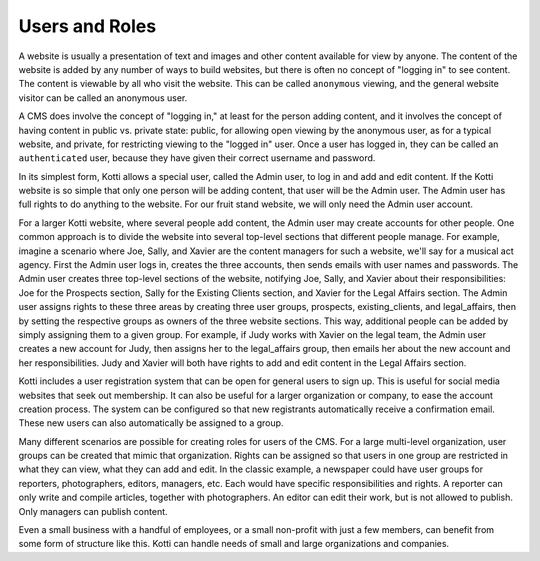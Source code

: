 Users and Roles
===============

A website is usually a presentation of text and images and other content
available for view by anyone. The content of the website is added by any number
of ways to build websites, but there is often no concept of "logging in" to see
content. The content is viewable by all who visit the website. This can be
called ``anonymous`` viewing, and the general website visitor can be called an
anonymous user.

A CMS does involve the concept of "logging in," at least for the person adding
content, and it involves the concept of having content in public vs. private
state: public, for allowing open viewing by the anonymous user, as for a
typical website, and private, for restricting viewing to the "logged in" user.
Once a user has logged in, they can be called an ``authenticated`` user,
because they have given their correct username and password.

In its simplest form, Kotti allows a special user, called the Admin user, to
log in and add and edit content. If the Kotti website is so simple that only
one person will be adding content, that user will be the Admin user. The Admin
user has full rights to do anything to the website. For our fruit stand
website, we will only need the Admin user account.

For a larger Kotti website, where several people add content, the Admin user
may create accounts for other people. One common approach is to divide the
website into several top-level sections that different people manage. For
example, imagine a scenario where Joe, Sally, and Xavier are the content
managers for such a website, we'll say for a musical act agency. First the
Admin user logs in, creates the three accounts, then sends emails with user
names and passwords.  The Admin user creates three top-level sections of the
website, notifying Joe, Sally, and Xavier about their responsibilities: Joe for
the Prospects section, Sally for the Existing Clients section, and Xavier for
the Legal Affairs section.  The Admin user assigns rights to these three areas
by creating three user groups, prospects, existing_clients, and legal_affairs,
then by setting the respective groups as owners of the three website sections.
This way, additional people can be added by simply assigning them to a given
group. For example, if Judy works with Xavier on the legal team, the Admin user
creates a new account for Judy, then assigns her to the legal_affairs group,
then emails her about the new account and her responsibilities.  Judy and
Xavier will both have rights to add and edit content in the Legal Affairs
section.

Kotti includes a user registration system that can be open for general users to
sign up. This is useful for social media websites that seek out membership. It
can also be useful for a larger organization or company, to ease the account
creation process. The system can be configured so that new registrants
automatically receive a confirmation email. These new users can also
automatically be assigned to a group.

Many different scenarios are possible for creating roles for users of the CMS.
For a large multi-level organization, user groups can be created that mimic
that organization. Rights can be assigned so that users in one group are
restricted in what they can view, what they can add and edit. In the classic
example, a newspaper could have user groups for reporters, photographers,
editors, managers, etc. Each would have specific responsibilities and rights.
A reporter can only write and compile articles, together with photographers. An
editor can edit their work, but is not allowed to publish.  Only managers can
publish content.

Even a small business with a handful of employees, or a small non-profit with
just a few members, can benefit from some form of structure like this. Kotti
can handle needs of small and large organizations and companies.

